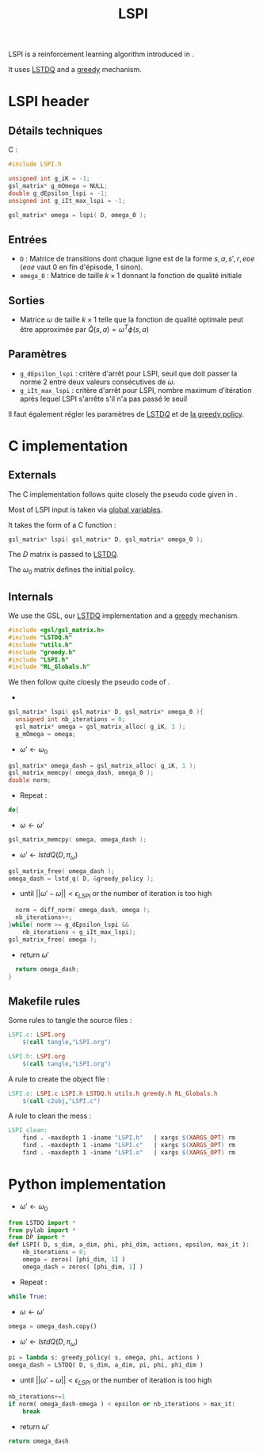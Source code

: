 #+TITLE:LSPI
  LSPI is a reinforcement learning algorithm introduced in \cite{lagoudakis2003least}.
  
  It uses [[file:LSTDQ.org][LSTDQ]] and a [[file:greedy.org][greedy]] mechanism.
* LSPI header
** Détails techniques
   C :
   #+begin_src C
#include LSPI.h

unsigned int g_iK = -1;
gsl_matrix* g_mOmega = NULL;
double g_dEpsilon_lspi = -1;
unsigned int g_iIt_max_lspi = -1;

gsl_matrix* omega = lspi( D, omega_0 );
   #+end_src
** Entrées
   - =D= : Matrice de transitions dont chaque ligne est de la forme $s,a,s',r,eoe$ ($eoe$ vaut 0 en fin d'épisode, 1 sinon).
   - =omega_0= : Matrice de taille $k\times 1$ donnant la fonction de qualité initiale
** Sorties
   - Matrice $\omega$ de taille $k \times 1$ telle que la fonction de qualité optimale peut être approximée par $\hat Q(s,a) = \omega^T\phi(s,a)$
** Paramètres
   - =g_dEpsilon_lspi= : critère d'arrêt pour LSPI, seuil que doit passer la norme 2 entre deux valeurs consécutives de $\omega$.
   - =g_iIt_max_lspi= : critère d'arrêt pour LSPI, nombre maximum d'itération après lequel LSPI s'arrête s'il n'a pas passé le seuil

     
   Il faut également régler les paramètres de [[file:LSTDQ.org][LSTD$Q$]] et de [[file:greedy.org][la greedy policy]].
* C implementation
** Externals
    The C implementation follows quite closely the pseudo code given in \cite{lagoudakis2003least}.
    
    Most of LSPI input is taken via [[file:RL_Globals.org][global variables]].
    
    It takes the form of a C function :
#+begin_src c :tangle LSPI.h :main no
gsl_matrix* lspi( gsl_matrix* D, gsl_matrix* omega_0 );
#+end_src
    The $D$ matrix is passed to [[file:LSTDQ.org][LSTDQ]].

    The $\omega_0$ matrix defines the initial policy.
** Internals
    We use the GSL, our [[file:LSTDQ.org][LSTDQ]] implementation and a [[file:greedy.org][greedy]] mechanism.
    
#+begin_src c :tangle LSPI.c :main no
#include <gsl/gsl_matrix.h>
#include "LSTDQ.h"
#include "utils.h"
#include "greedy.h"
#include "LSPI.h"
#include "RL_Globals.h"
#+end_src

    We then follow quite cloesly the pseudo code of \cite{lagoudakis2003least}.
    - 
#+begin_src c :tangle LSPI.c :main no
gsl_matrix* lspi( gsl_matrix* D, gsl_matrix* omega_0 ){
  unsigned int nb_iterations = 0;
  gsl_matrix* omega = gsl_matrix_alloc( g_iK, 1 );
  g_mOmega = omega;
#+end_src
    - $\omega'\leftarrow \omega_0$
#+begin_src c :tangle LSPI.c :main no
  gsl_matrix* omega_dash = gsl_matrix_alloc( g_iK, 1 );
  gsl_matrix_memcpy( omega_dash, omega_0 );
  double norm;
#+end_src
    - Repeat : 
#+begin_src c :tangle LSPI.c :main no
  do{
#+end_src
     - $\omega \leftarrow \omega'$
 #+begin_src c :tangle LSPI.c :main no
     gsl_matrix_memcpy( omega, omega_dash );
 #+end_src
     - $\omega' \leftarrow lstdQ(D,\pi_\omega)$
 #+begin_src c :tangle LSPI.c :main no
     gsl_matrix_free( omega_dash );
     omega_dash = lstd_q( D, &greedy_policy );
 #+end_src
     - until $||\omega'-\omega|| < \epsilon_{LSPI}$ or the number of iteration is too high
 #+begin_src c :tangle LSPI.c :main no
     norm = diff_norm( omega_dash, omega );
     nb_iterations++;
   }while( norm >= g_dEpsilon_lspi && 
	   nb_iterations < g_iIt_max_lspi);
   gsl_matrix_free( omega );
 #+end_src
    - return $\omega'$
#+begin_src c :tangle LSPI.c :main no
  return omega_dash;
}
#+end_src
** Makefile rules
   Some rules to tangle the source files :
  #+srcname: LSPI_code_make
  #+begin_src makefile
LSPI.c: LSPI.org 
	$(call tangle,"LSPI.org")

LSPI.h: LSPI.org
	$(call tangle,"LSPI.org")
  #+end_src

   A rule to create the object file :
  #+srcname: LSPI_c2o_make
  #+begin_src makefile
LSPI.o: LSPI.c LSPI.h LSTDQ.h utils.h greedy.h RL_Globals.h
	$(call c2obj,"LSPI.c")
  #+end_src

   A rule to clean the mess :
  #+srcname: LSPI_clean_make
  #+begin_src makefile
LSPI_clean:
	find . -maxdepth 1 -iname "LSPI.h"   | xargs $(XARGS_OPT) rm
	find . -maxdepth 1 -iname "LSPI.c"   | xargs $(XARGS_OPT) rm 
	find . -maxdepth 1 -iname "LSPI.o"   | xargs $(XARGS_OPT) rm
  #+end_src
* Python implementation
  - $\omega'\leftarrow \omega_0$
#+begin_src python :tangle LSPI.py 
from LSTDQ import *
from pylab import *
from DP import *
def LSPI( D, s_dim, a_dim, phi, phi_dim, actions, epsilon, max_it ):
    nb_iterations = 0;
    omega = zeros( [phi_dim, 1] )
    omega_dash = zeros( [phi_dim, 1] )
#+end_src
  - Repeat : 
#+begin_src python :tangle LSPI.py 
    while True:
#+end_src
     - $\omega \leftarrow \omega'$
 #+begin_src python :tangle LSPI.py 
        omega = omega_dash.copy()
 #+end_src
     - $\omega' \leftarrow lstdQ(D,\pi_\omega)$
 #+begin_src python :tangle LSPI.py 
        pi = lambda s: greedy_policy( s, omega, phi, actions )
        omega_dash = LSTDQ( D, s_dim, a_dim, pi, phi, phi_dim )
 #+end_src
     - until $||\omega'-\omega|| < \epsilon_{LSPI}$ or the number of iteration is too high
 #+begin_src python :tangle LSPI.py 
        nb_iterations+=1
        if norm( omega_dash-omega ) < epsilon or nb_iterations > max_it:
            break
 #+end_src
    - return $\omega'$
#+begin_src python :tangle LSPI.py 
    return omega_dash
#+end_src
